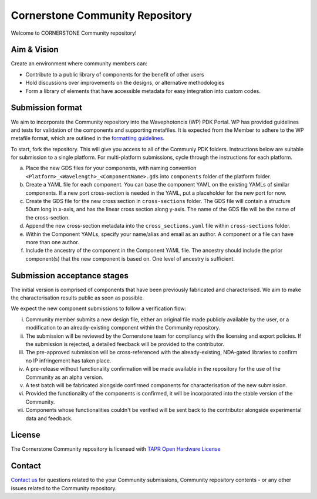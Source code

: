 Cornerstone Community Repository
================================================

Welcome to CORNERSTONE Community repository! 

Aim & Vision
~~~~~~~~~~~~~

Create an environment where community members can:

* Contribute to a public library of components for the benefit of other users
* Hold discussions over improvements on the designs, or alternative methodologies
* Form a library of elements that have accessible metadata for easy integration into custom codes.

Submission format
~~~~~~~~~~~~~~~~~~
We aim to incorporate the Community repository into the Wavephotoncis (WP) PDK Portal. WP has provided guidelines and tests for validation of the components and supporting metafiles. It is expected from the Member to adhere to the WP metafile format, which are outlined in the  `formatting guidelines <./docs/FormattingGuidelines.rst>`_.

To start, fork the repository. This will give you access to all of the Communiy PDK folders. Instructions below are suitable for submission to a single platform. For multi-platform submissions, cycle through the instructions for each platform.

(a) Place the new GDS files for your components, with naming convention ``<Platform>_<Wavelength>_<ComponentName>.gds`` into ``components`` folder of the platform folder.
(b) Create a YAML file for each component. You can base the component YAML on the existing YAMLs of similar components. If a new port cross-section is needed in the YAML, put a placeholder for the new port for now.
(c) Create the GDS file for the new cross section in ``cross-sections`` folder. The GDS file will contain a structure 50um long in x-axis, and has the linear cross section along y-axis. The name of the GDS file will be the name of the cross-section.
(d) Append the new cross-section metadata into the ``cross_sections.yaml`` file within ``cross-sections`` folder.
(e) Within the Component YAMLs, specify your name/alias and email as an author. A component or a file can have more than one author.
(f) Include the ancestry of the component in the Component YAML file. The ancestry should include the prior component(s) that the new component is based on. One level of ancestry is sufficient.

Submission acceptance stages 
~~~~~~~~~~~~~~~~

The initial version is comprised of components that have been previously fabricated and characterised. We aim to make the characterisation results public as soon as possible.

We expect the new component submissions to follow a verification flow:

(i) Community member submits a new design file, either an original file made publicly available by the user, or a modification to an already-existing component within the Community repository.
(ii) The submission will be reviewed by the Cornerstone team for compliancy with the licensing and export policies. If the submission is rejected, a detailed feedback will be provided to the contributor.
(iii) The pre-approved submission will be cross-referenced with the already-existing, NDA-gated libraries to confirm no IP infringement has taken place.
(iv) A pre-release without functionality confirmation will be made available in the repository for the use of the Community as an alpha version.
(v) A test batch will be fabricated alongside confirmed components for characterisation of the new submission.
(vi) Provided the functionality of the components is confirmed, it will be incorporated into the stable version of the Community.
(vii) Components whose functionalities couldn't be verified will be sent back to the contributor alongside experimental data and feedback.

License
~~~~~~~
The Cornerstone Community repository is licensed with `TAPR Open Hardware License <https://tapr.org/the-tapr-open-hardware-license/>`_

Contact
~~~~~~~~

`Contact us <mailto:pdk.cornerstone@soton.ac.uk>`_ for questions related to the your Community submissions, Community repository contents - or any other issues related to the Community repository.






